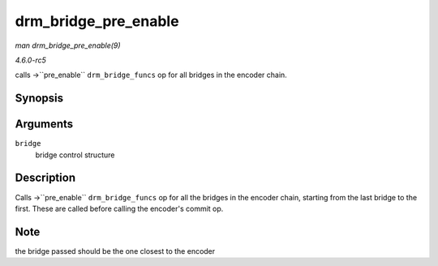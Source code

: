 .. -*- coding: utf-8; mode: rst -*-

.. _API-drm-bridge-pre-enable:

=====================
drm_bridge_pre_enable
=====================

*man drm_bridge_pre_enable(9)*

*4.6.0-rc5*

calls ->``pre_enable`` ``drm_bridge_funcs`` op for all bridges in the
encoder chain.


Synopsis
========

.. c:function:: void drm_bridge_pre_enable( struct drm_bridge * bridge )

Arguments
=========

``bridge``
    bridge control structure


Description
===========

Calls ->``pre_enable`` ``drm_bridge_funcs`` op for all the bridges in
the encoder chain, starting from the last bridge to the first. These are
called before calling the encoder's commit op.


Note
====

the bridge passed should be the one closest to the encoder


.. ------------------------------------------------------------------------------
.. This file was automatically converted from DocBook-XML with the dbxml
.. library (https://github.com/return42/sphkerneldoc). The origin XML comes
.. from the linux kernel, refer to:
..
.. * https://github.com/torvalds/linux/tree/master/Documentation/DocBook
.. ------------------------------------------------------------------------------
